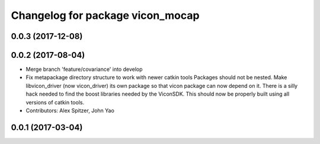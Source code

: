 ^^^^^^^^^^^^^^^^^^^^^^^^^^^^^^^^^
Changelog for package vicon_mocap
^^^^^^^^^^^^^^^^^^^^^^^^^^^^^^^^^

0.0.3 (2017-12-08)
------------------

0.0.2 (2017-08-04)
------------------
* Merge branch 'feature/covariance' into develop
* Fix metapackage directory structure to work with newer catkin tools
  Packages should not be nested.
  Make libvicon_driver (now vicon_driver) its own package so that vicon
  package can now depend on it. There is a silly hack needed to find the
  boost libraries needed by the ViconSDK.
  This should now be properly built using all versions of catkin tools.
* Contributors: Alex Spitzer, John Yao

0.0.1 (2017-03-04)
------------------
